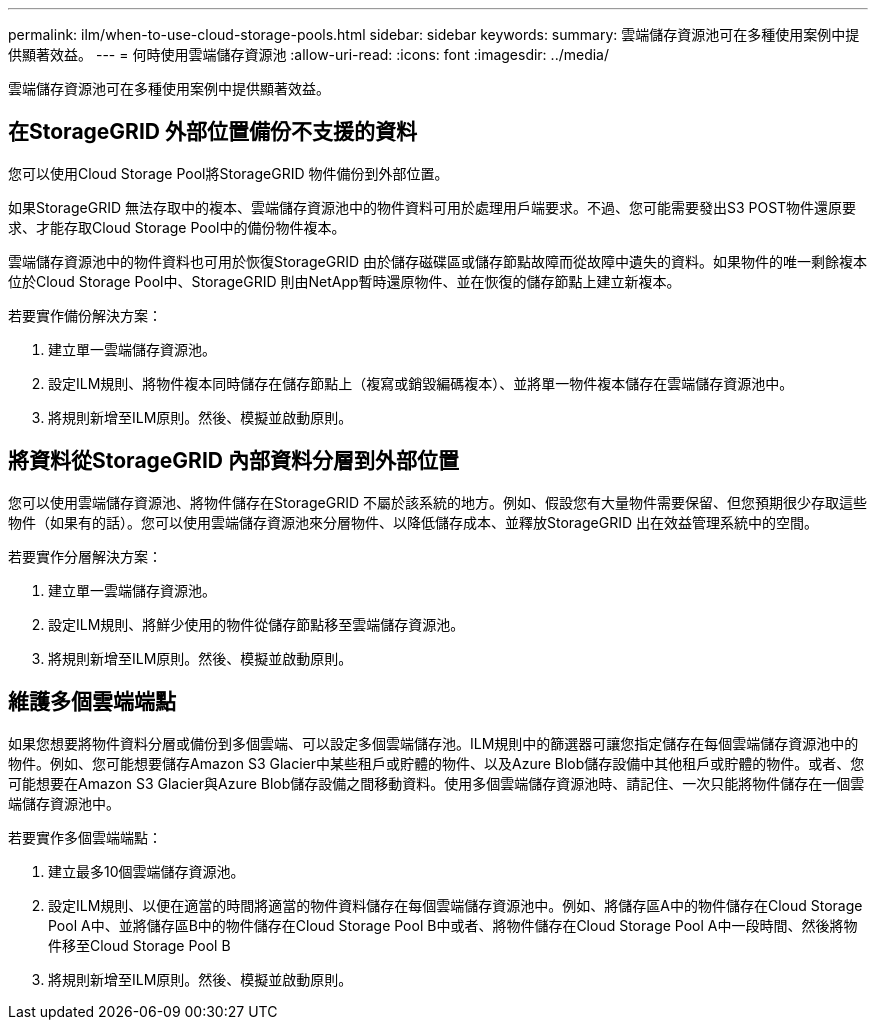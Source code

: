 ---
permalink: ilm/when-to-use-cloud-storage-pools.html 
sidebar: sidebar 
keywords:  
summary: 雲端儲存資源池可在多種使用案例中提供顯著效益。 
---
= 何時使用雲端儲存資源池
:allow-uri-read: 
:icons: font
:imagesdir: ../media/


[role="lead"]
雲端儲存資源池可在多種使用案例中提供顯著效益。



== 在StorageGRID 外部位置備份不支援的資料

您可以使用Cloud Storage Pool將StorageGRID 物件備份到外部位置。

如果StorageGRID 無法存取中的複本、雲端儲存資源池中的物件資料可用於處理用戶端要求。不過、您可能需要發出S3 POST物件還原要求、才能存取Cloud Storage Pool中的備份物件複本。

雲端儲存資源池中的物件資料也可用於恢復StorageGRID 由於儲存磁碟區或儲存節點故障而從故障中遺失的資料。如果物件的唯一剩餘複本位於Cloud Storage Pool中、StorageGRID 則由NetApp暫時還原物件、並在恢復的儲存節點上建立新複本。

若要實作備份解決方案：

. 建立單一雲端儲存資源池。
. 設定ILM規則、將物件複本同時儲存在儲存節點上（複寫或銷毀編碼複本）、並將單一物件複本儲存在雲端儲存資源池中。
. 將規則新增至ILM原則。然後、模擬並啟動原則。




== 將資料從StorageGRID 內部資料分層到外部位置

您可以使用雲端儲存資源池、將物件儲存在StorageGRID 不屬於該系統的地方。例如、假設您有大量物件需要保留、但您預期很少存取這些物件（如果有的話）。您可以使用雲端儲存資源池來分層物件、以降低儲存成本、並釋放StorageGRID 出在效益管理系統中的空間。

若要實作分層解決方案：

. 建立單一雲端儲存資源池。
. 設定ILM規則、將鮮少使用的物件從儲存節點移至雲端儲存資源池。
. 將規則新增至ILM原則。然後、模擬並啟動原則。




== 維護多個雲端端點

如果您想要將物件資料分層或備份到多個雲端、可以設定多個雲端儲存池。ILM規則中的篩選器可讓您指定儲存在每個雲端儲存資源池中的物件。例如、您可能想要儲存Amazon S3 Glacier中某些租戶或貯體的物件、以及Azure Blob儲存設備中其他租戶或貯體的物件。或者、您可能想要在Amazon S3 Glacier與Azure Blob儲存設備之間移動資料。使用多個雲端儲存資源池時、請記住、一次只能將物件儲存在一個雲端儲存資源池中。

若要實作多個雲端端點：

. 建立最多10個雲端儲存資源池。
. 設定ILM規則、以便在適當的時間將適當的物件資料儲存在每個雲端儲存資源池中。例如、將儲存區A中的物件儲存在Cloud Storage Pool A中、並將儲存區B中的物件儲存在Cloud Storage Pool B中或者、將物件儲存在Cloud Storage Pool A中一段時間、然後將物件移至Cloud Storage Pool B
. 將規則新增至ILM原則。然後、模擬並啟動原則。

